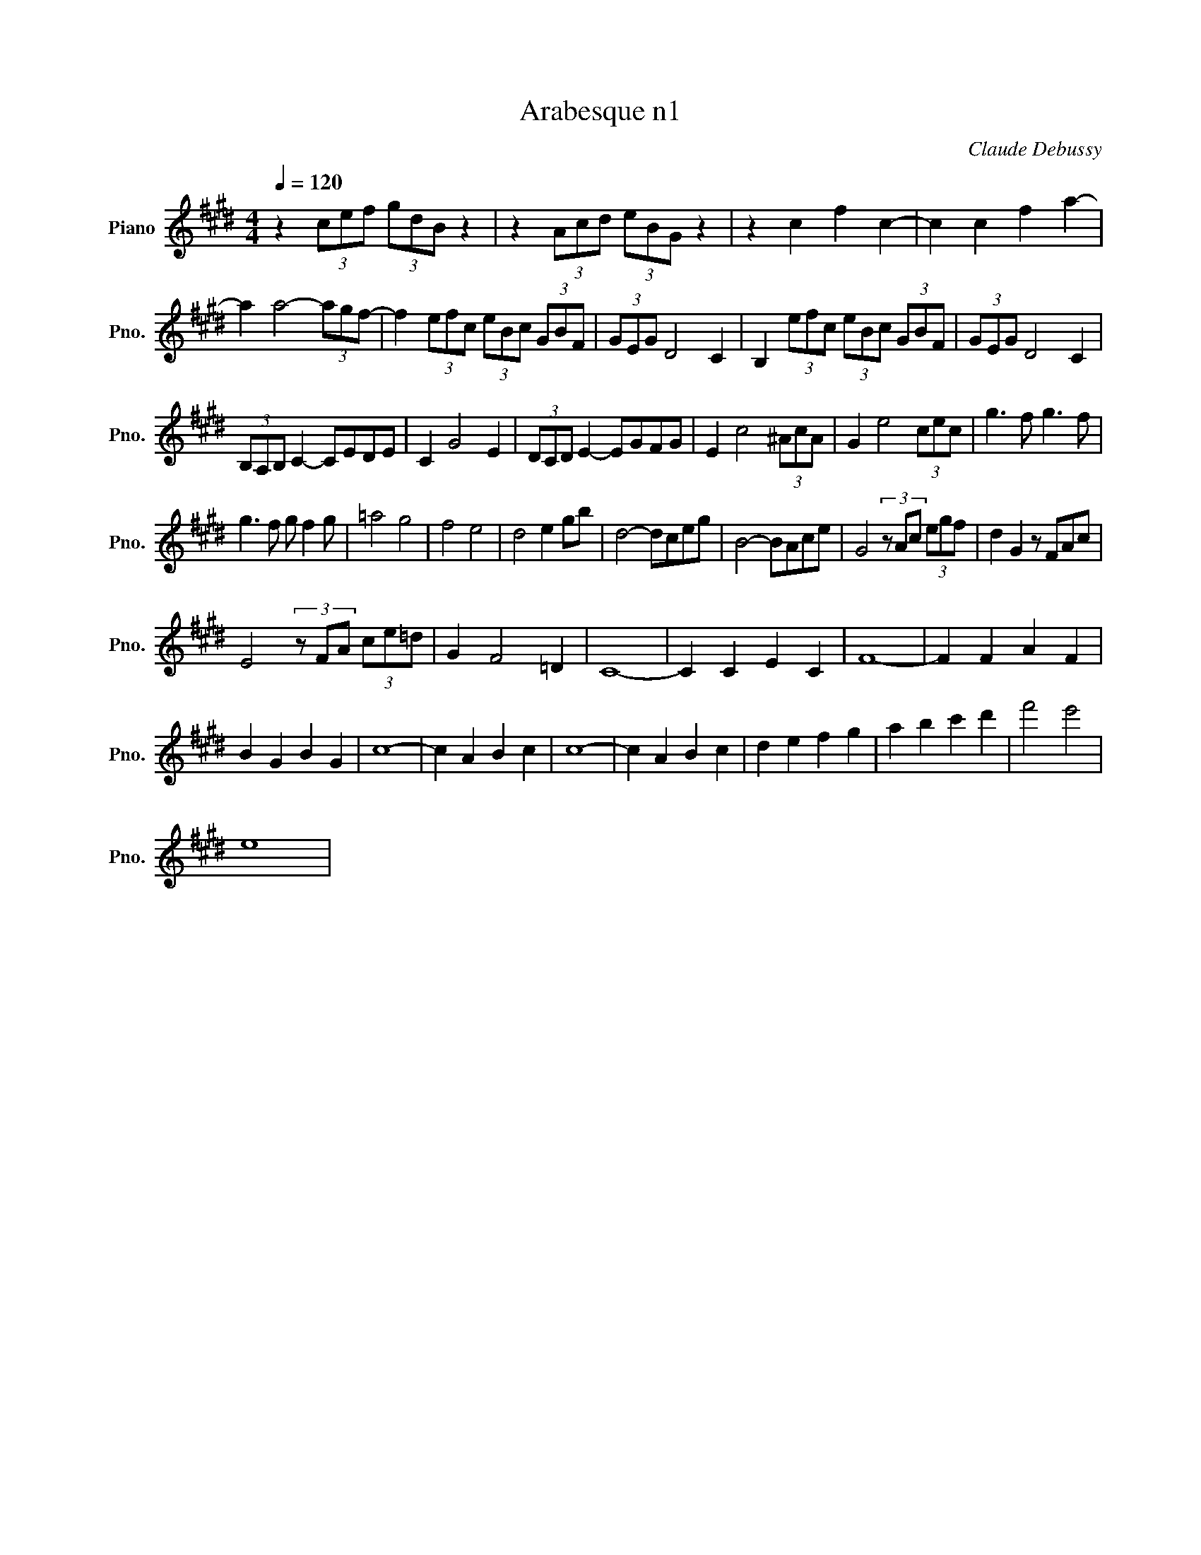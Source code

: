 X:1
T:Arabesque n1
C:Claude Debussy
L:1/8
Q:1/4=120
M:4/4
K:Emaj
V:1 treble nm="Piano" snm="Pno."
V:1
z2 (3cef (3gdB z2 | z2 (3Acd (3eBG z2 | z2 c2 f2 c2- | c2 c2 f2 a2- | 
 a2 a4- (3agf | -f2 (3efc (3eBc (3GBF | (3GEG D4 C2 | B,2 (3efc (3eBc (3GBF | (3GEG D4 C2 | 
 (3B,A,B, C2- CEDE | C2 G4 E2 | (3DCD E2- EGFG | E2 c4 (3^AcA | G2 e4 (3cec | g3 f g3 f | 
 g3 f g f2 g | =a4 g4 | f4 e4 | d4 e2 gb | d4- dceg | B4- BAce | G4 (3z Ac (3egf | d2 G2 z FAc | 
 E4 (3z FA (3ce=d | G2 F4 =D2 | C8- | C2 C2 E2 C2 | F8- | F2 F2 A2 F2 | 
 B2 G2 B2 G2 | c8- | c2 A2 B2 c2 | c8- | c2 A2 B2 c2 | d2 e2 f2 g2 | a2 b2 c'2 d'2 | f'4 e'4 | 
 e8 |
